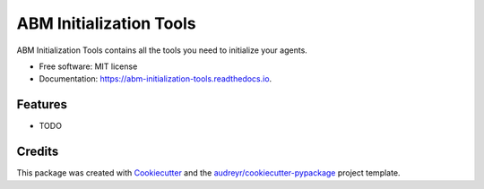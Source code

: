 ========================
ABM Initialization Tools
========================


.. image:: https://img.shields.io/pypi/v/abm_initialization_tools.svg
        :target: https://pypi.python.org/pypi/abm_initialization_tools

.. image:: https://img.shields.io/travis/clorton/abm_initialization_tools.svg
        :target: https://travis-ci.com/clorton/abm_initialization_tools

.. image:: https://readthedocs.org/projects/abm-initialization-tools/badge/?version=latest
        :target: https://abm-initialization-tools.readthedocs.io/en/latest/?version=latest
        :alt: Documentation Status




ABM Initialization Tools contains all the tools you need to initialize your agents.


* Free software: MIT license
* Documentation: https://abm-initialization-tools.readthedocs.io.


Features
--------

* TODO

Credits
-------

This package was created with Cookiecutter_ and the `audreyr/cookiecutter-pypackage`_ project template.

.. _Cookiecutter: https://github.com/audreyr/cookiecutter
.. _`audreyr/cookiecutter-pypackage`: https://github.com/audreyr/cookiecutter-pypackage
